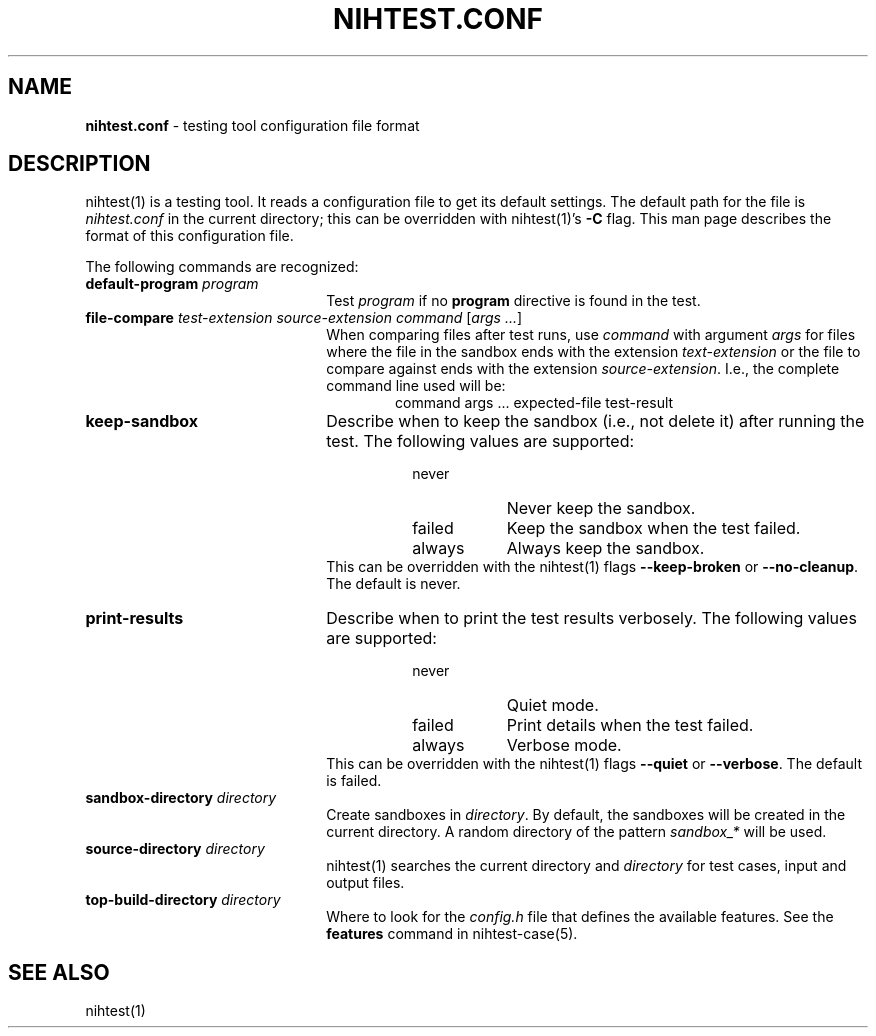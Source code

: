 .\" Automatically generated from an mdoc input file.  Do not edit.
.\" nihtest.conf.mdoc -- nihtest config file format
.\" Copyright (C) 2020 Dieter Baron and Thomas Klausner
.\"
.\" This file is part of nihtest, a testing framework.
.\" The authors can be contacted at <nihtest@nih.at>
.\"
.\" Redistribution and use in source and binary forms, with or without
.\" modification, are permitted provided that the following conditions
.\" are met:
.\" 1. Redistributions of source code must retain the above copyright
.\"    notice, this list of conditions and the following disclaimer.
.\" 2. Redistributions in binary form must reproduce the above copyright
.\"    notice, this list of conditions and the following disclaimer in
.\"    the documentation and/or other materials provided with the
.\"    distribution.
.\" 3. The names of the authors may not be used to endorse or promote
.\"    products derived from this software without specific prior
.\"    written permission.
.\"
.\" THIS SOFTWARE IS PROVIDED BY THE AUTHORS ``AS IS'' AND ANY EXPRESS
.\" OR IMPLIED WARRANTIES, INCLUDING, BUT NOT LIMITED TO, THE IMPLIED
.\" WARRANTIES OF MERCHANTABILITY AND FITNESS FOR A PARTICULAR PURPOSE
.\" ARE DISCLAIMED.  IN NO EVENT SHALL THE AUTHORS BE LIABLE FOR ANY
.\" DIRECT, INDIRECT, INCIDENTAL, SPECIAL, EXEMPLARY, OR CONSEQUENTIAL
.\" DAMAGES (INCLUDING, BUT NOT LIMITED TO, PROCUREMENT OF SUBSTITUTE
.\" GOODS OR SERVICES; LOSS OF USE, DATA, OR PROFITS; OR BUSINESS
.\" INTERRUPTION) HOWEVER CAUSED AND ON ANY THEORY OF LIABILITY, WHETHER
.\" IN CONTRACT, STRICT LIABILITY, OR TORT (INCLUDING NEGLIGENCE OR
.\" OTHERWISE) ARISING IN ANY WAY OUT OF THE USE OF THIS SOFTWARE, EVEN
.\" IF ADVISED OF THE POSSIBILITY OF SUCH DAMAGE.
.\"
.TH "NIHTEST.CONF" "5" "June 2, 2020" "NiH" "File Formats Manual"
.nh
.if n .ad l
.SH "NAME"
\fBnihtest.conf\fR
\- testing tool configuration file format
.SH "DESCRIPTION"
nihtest(1)
is a testing tool.
It reads a configuration file to get its default settings.
The default path for the file is
\fInihtest.conf\fR
in the current directory; this can be overridden with
nihtest(1)'s
\fB\-C\fR
flag.
This man page describes the format of this configuration file.
.PP
The following commands are recognized:
.TP 22n
\fBdefault-program\fR \fIprogram\fR
Test
\fIprogram\fR
if no
\fBprogram\fR
directive is found in the test.
.TP 22n
\fBfile-compare\fR \fItest-extension source-extension command\fR [\fIargs ...\fR]
When comparing files after test runs, use
\fIcommand\fR
with argument
\fIargs\fR
for files where the file in the sandbox ends with the extension
\fItext-extension\fR
or the file to compare against ends with the extension
\fIsource-extension\fR.
I.e., the complete command line used will be:
.RS 28n
command args ... expected-file test-result
.RE
.TP 22n
\fBkeep-sandbox\fR
Describe when to keep the sandbox (i.e., not delete it) after running the test.
The following values are supported:
.RS 30n
.PD 0
.TP 8n
\fRnever\fR
Never keep the sandbox.
.TP 8n
\fRfailed\fR
Keep the sandbox when the test failed.
.TP 8n
\fRalways\fR
Always keep the sandbox.
.RE
.RS 22n
This can be overridden with the
nihtest(1)
flags
\fB\-\fR\fB\-keep-broken\fR
or
\fB\-\fR\fB\-no-cleanup\fR.
The default is
\fRnever\fR.
.RE
.PD
.TP 22n
\fBprint-results\fR
Describe when to print the test results verbosely.
The following values are supported:
.RS 30n
.PD 0
.TP 8n
\fRnever\fR
Quiet mode.
.TP 8n
\fRfailed\fR
Print details when the test failed.
.TP 8n
\fRalways\fR
Verbose mode.
.RE
.RS 22n
This can be overridden with the
nihtest(1)
flags
\fB\-\fR\fB\-quiet\fR
or
\fB\-\fR\fB\-verbose\fR.
The default is
\fRfailed\fR.
.RE
.PD
.TP 22n
\fBsandbox-directory\fR \fIdirectory\fR
Create sandboxes in
\fIdirectory\fR.
By default, the sandboxes will be created in the current directory.
A random directory of the pattern
\fIsandbox_*\fR
will be used.
.TP 22n
\fBsource-directory\fR \fIdirectory\fR
nihtest(1)
searches the current directory and
\fIdirectory\fR
for test cases, input and output files.
.TP 22n
\fBtop-build-directory\fR \fIdirectory\fR
Where to look for the
\fIconfig.h\fR
file that defines the available features.
See the
\fBfeatures\fR
command in
nihtest-case(5).
.SH "SEE ALSO"
nihtest(1)
